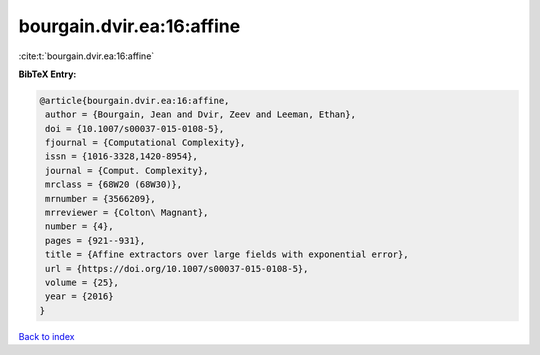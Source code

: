 bourgain.dvir.ea:16:affine
==========================

:cite:t:`bourgain.dvir.ea:16:affine`

**BibTeX Entry:**

.. code-block:: bibtex

   @article{bourgain.dvir.ea:16:affine,
    author = {Bourgain, Jean and Dvir, Zeev and Leeman, Ethan},
    doi = {10.1007/s00037-015-0108-5},
    fjournal = {Computational Complexity},
    issn = {1016-3328,1420-8954},
    journal = {Comput. Complexity},
    mrclass = {68W20 (68W30)},
    mrnumber = {3566209},
    mrreviewer = {Colton\ Magnant},
    number = {4},
    pages = {921--931},
    title = {Affine extractors over large fields with exponential error},
    url = {https://doi.org/10.1007/s00037-015-0108-5},
    volume = {25},
    year = {2016}
   }

`Back to index <../By-Cite-Keys.rst>`_
